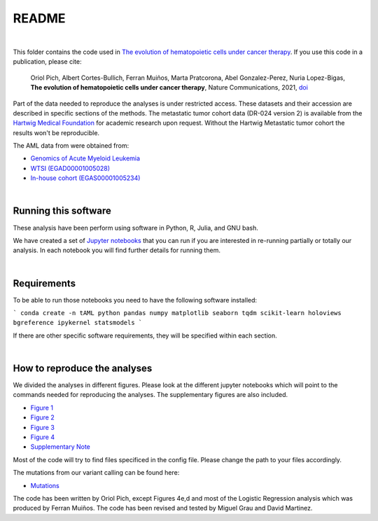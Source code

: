 
README
======

|

This folder contains the code used in `The evolution of hematopoietic cells under cancer therapy <LINK TO THE PAPER>`_.
If you use this code in a publication, please cite:


   Oriol Pich, Albert Cortes-Bullich, Ferran Muiños, Marta Pratcorona, Abel Gonzalez-Perez,
   Nuria Lopez-Bigas, **The evolution of hematopoietic cells under cancer therapy**, 
   Nature Communications, 2021, `doi <https://doi.org/10.1038/s41467-021-24858-3>`_


Part of the data needed to reproduce the analyses is under restricted access. These datasets and their accession are described in specific sections of the methods.
The metastatic tumor cohort data (DR-024 version 2) is available from the `Hartwig Medical Foundation <(https://www.hartwigmedicalfoundation.nl/en>`_ for academic research upon request. Without the Hartwig Metastatic tumor cohort the results won't be reproducible.

The AML data from were obtained from:

- `Genomics of Acute Myeloid Leukemia <https://www.ncbi.nlm.nih.gov/projects/gap/cgi-bin/study.cgi?study_id=phs000159.v11.p5>`_ 
- `WTSI (EGAD00001005028) <https://ega-archive.org/datasets/EGAD00001005028/>`_
- `In-house cohort (EGAS00001005234)  <https://ega-archive.org/datasets/EGAS00001005234/>`_

|


Running this software
*********************

These analysis have been perform using software in Python, R, Julia, and GNU bash.

We have created a set of `Jupyter notebooks <http://jupyter.org/>`_
that you can run if you are interested in re-running partially or
totally our analysis.
In each notebook you will find further details for running them.

|

Requirements
************

To be able to run those notebooks you need to have the following
software installed:

```
conda create -n tAML python pandas numpy matplotlib seaborn tqdm scikit-learn holoviews bgreference ipykernel statsmodels
```

If there are other specific software requirements, they will be specified within each section. 

|


How to reproduce the analyses
*****************************

We divided the analyses in different figures. Please look at the different jupyter notebooks which will point
to the commands needed for reproducing the analyses. The supplementary figures are also included.

- `Figure 1 <https://github.com/oriolpich/evolution_hemato_therapy/blob/main/src/figures/Figure1.ipynb>`_

- `Figure 2 <https://github.com/oriolpich/evolution_hemato_therapy/tree/main/src/figures/Figure2.ipynb>`_

- `Figure 3 <https://github.com/oriolpich/evolution_hemato_therapy/tree/main/src/figures/Figure3.ipynb>`_

- `Figure 4 <https://github.com//oriolpich/evolution_hemato_therapy/tree/main/src/figures/Figure4.ipynb>`_

- `Supplementary Note <https://github.com//oriolpich/evolution_hemato_therapy/tree/main/src/figures/supplementary_note.ipynb>`_


Most of the code will try to find files specificed in the config file. Please change the path to your files accordingly. 

The mutations from our variant calling can be found here:

- `Mutations <https://github.com//oriolpich/evolution_hemato_therapy/tree/main/data/samples/AML.all.muts.gz>`_


The code has been written by Oriol Pich, except Figures 4e,d and most of the Logistic Regression analysis which was produced by Ferran Muiños. The code has been revised and tested by Miguel Grau and David Martinez.

 
